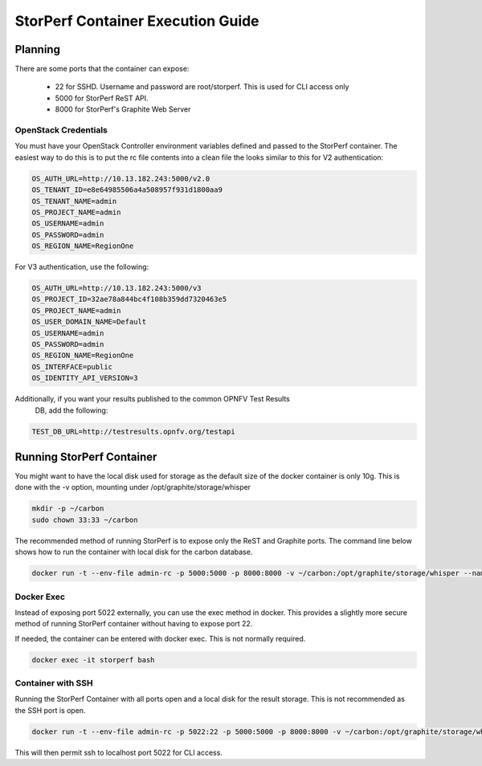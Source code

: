 .. This work is licensed under a Creative Commons Attribution 4.0 International License.
.. http://creativecommons.org/licenses/by/4.0
.. (c) OPNFV, Dell EMC and others.

==================================
StorPerf Container Execution Guide
==================================

Planning
========

There are some ports that the container can expose:

    * 22 for SSHD. Username and password are root/storperf. This is used for CLI access only
    * 5000 for StorPerf ReST API.
    * 8000 for StorPerf's Graphite Web Server

OpenStack Credentials
~~~~~~~~~~~~~~~~~~~~~

You must have your OpenStack Controller environment variables defined and passed to
the StorPerf container. The easiest way to do this is to put the rc file contents
into a clean file the looks similar to this for V2 authentication:

.. code-block:: console

    OS_AUTH_URL=http://10.13.182.243:5000/v2.0
    OS_TENANT_ID=e8e64985506a4a508957f931d1800aa9
    OS_TENANT_NAME=admin
    OS_PROJECT_NAME=admin
    OS_USERNAME=admin
    OS_PASSWORD=admin
    OS_REGION_NAME=RegionOne

For V3 authentication, use the following:

.. code-block:: console

   OS_AUTH_URL=http://10.13.182.243:5000/v3
   OS_PROJECT_ID=32ae78a844bc4f108b359dd7320463e5
   OS_PROJECT_NAME=admin
   OS_USER_DOMAIN_NAME=Default
   OS_USERNAME=admin
   OS_PASSWORD=admin
   OS_REGION_NAME=RegionOne
   OS_INTERFACE=public
   OS_IDENTITY_API_VERSION=3

Additionally, if you want your results published to the common OPNFV Test Results
 DB, add the following:

.. code-block:: console

    TEST_DB_URL=http://testresults.opnfv.org/testapi

Running StorPerf Container
==========================

You might want to have the local disk used for storage as the default size of the docker
container is only 10g. This is done with the -v option, mounting under
/opt/graphite/storage/whisper

.. code-block:: console

    mkdir -p ~/carbon
    sudo chown 33:33 ~/carbon

The recommended method of running StorPerf is to expose only the ReST and Graphite
ports.  The command line below shows how to run the container with local disk for
the carbon database.

.. code-block:: console

    docker run -t --env-file admin-rc -p 5000:5000 -p 8000:8000 -v ~/carbon:/opt/graphite/storage/whisper --name storperf opnfv/storperf


Docker Exec
~~~~~~~~~~~

Instead of exposing port 5022 externally, you can use the exec method in docker.  This
provides a slightly more secure method of running StorPerf container without having to
expose port 22.

If needed, the container can be entered with docker exec.  This is not normally required.

.. code-block:: console

    docker exec -it storperf bash

Container with SSH
~~~~~~~~~~~~~~~~~~

Running the StorPerf Container with all ports open and a local disk for the result
storage.  This is not recommended as the SSH port is open.

.. code-block:: console

    docker run -t --env-file admin-rc -p 5022:22 -p 5000:5000 -p 8000:8000 -v ~/carbon:/opt/graphite/storage/whisper --name storperf opnfv/storperf

This will then permit ssh to localhost port 5022 for CLI access.

